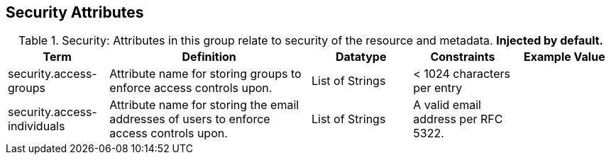 ﻿:title: Security Attributes
:type: subAppendix
:order: 08
:parent: Catalog Taxonomy Definitions
:status: published
:summary: Attributes in this group relate to security of the resource and metadata.

== {title}

.Security: Attributes in this group relate to security of the resource and metadata. *Injected by default.*
[cols="1,2,1,1,1" options="header"]
|===

|Term
|Definition
|Datatype
|Constraints
|Example Value

|[[security.access-groups]]security.access-groups
|Attribute name for storing groups to enforce access
controls upon.
|List of Strings
|< 1024 characters per entry
|

|[[security.access-individuals]]security.access-individuals
|Attribute name for storing the email addresses of users to
enforce access controls upon.
|List of Strings
|A valid email address per RFC 5322.
| 

|===
